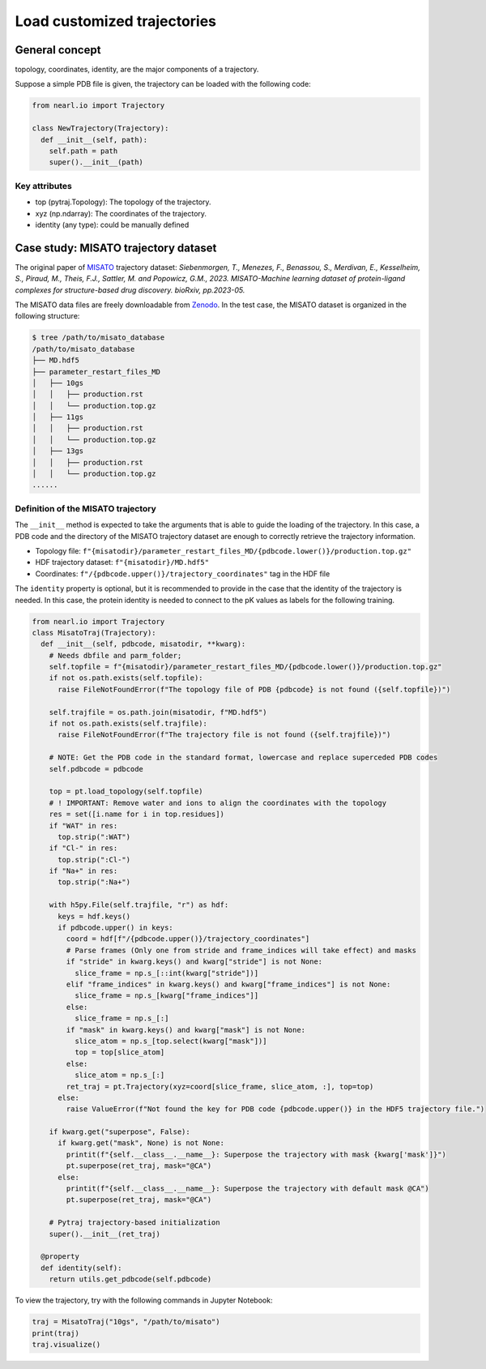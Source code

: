 Load customized trajectories
===============================

General concept
---------------

topology, 
coordinates, 
identity, 
are the major components of a trajectory.


Suppose a simple PDB file is given, the trajectory can be loaded with the following code:


.. code-block:: python

  from nearl.io import Trajectory

  class NewTrajectory(Trajectory):
    def __init__(self, path):
      self.path = path
      super().__init__(path)

Key attributes
^^^^^^^^^^^^^^

- top (pytraj.Topology): The topology of the trajectory.
- xyz (np.ndarray): The coordinates of the trajectory.
- identity (any type): could be manually defined


Case study: MISATO trajectory dataset
-------------------------------------

The original paper of `MISATO <https://doi.org/10.1101/2023.05.24.542082>`_ trajectory dataset: 
*Siebenmorgen, T., Menezes, F., Benassou, S., Merdivan, E., Kesselheim, S., Piraud, M., Theis, F.J., Sattler, M. and Popowicz, G.M., 2023. MISATO-Machine learning dataset of protein-ligand complexes for structure-based drug discovery. bioRxiv, pp.2023-05.* 

The MISATO data files are freely downloadable from `Zenodo <https://zenodo.org/records/7711953>`_. 
In the test case, the MISATO dataset is organized in the following structure:

.. code-block:: bash 

  $ tree /path/to/misato_database
  /path/to/misato_database
  ├── MD.hdf5
  ├── parameter_restart_files_MD
  │   ├── 10gs
  │   │   ├── production.rst
  │   │   └── production.top.gz
  │   ├── 11gs
  │   │   ├── production.rst
  │   │   └── production.top.gz
  │   ├── 13gs
  │   │   ├── production.rst
  │   │   └── production.top.gz
  ......


Definition of the MISATO trajectory
^^^^^^^^^^^^^^^^^^^^^^^^^^^^^^^^^^^
The ``__init__`` method is expected to take the arguments that is able to guide the loading of the trajectory. 
In this case, a PDB code and the directory of the MISATO trajectory dataset are enough to correctly retrieve the trajectory information. 

- Topology file: ``f"{misatodir}/parameter_restart_files_MD/{pdbcode.lower()}/production.top.gz"``
- HDF trajectory dataset: ``f"{misatodir}/MD.hdf5"``
- Coordinates: ``f"/{pdbcode.upper()}/trajectory_coordinates"`` tag in the HDF file

The ``identity`` property is optional, but it is recommended to provide in the case that the identity of the trajectory is needed. 
In this case, the protein identity is needed to connect to the pK values as labels for the following training. 

.. code-block:: python

  from nearl.io import Trajectory
  class MisatoTraj(Trajectory): 
    def __init__(self, pdbcode, misatodir, **kwarg): 
      # Needs dbfile and parm_folder;
      self.topfile = f"{misatodir}/parameter_restart_files_MD/{pdbcode.lower()}/production.top.gz"
      if not os.path.exists(self.topfile):
        raise FileNotFoundError(f"The topology file of PDB {pdbcode} is not found ({self.topfile})")
      
      self.trajfile = os.path.join(misatodir, f"MD.hdf5")
      if not os.path.exists(self.trajfile):
        raise FileNotFoundError(f"The trajectory file is not found ({self.trajfile})")
      
      # NOTE: Get the PDB code in the standard format, lowercase and replace superceded PDB codes
      self.pdbcode = pdbcode

      top = pt.load_topology(self.topfile)
      # ! IMPORTANT: Remove water and ions to align the coordinates with the topology
      res = set([i.name for i in top.residues])
      if "WAT" in res:
        top.strip(":WAT")
      if "Cl-" in res:
        top.strip(":Cl-")
      if "Na+" in res:
        top.strip(":Na+")

      with h5py.File(self.trajfile, "r") as hdf:
        keys = hdf.keys()
        if pdbcode.upper() in keys:
          coord = hdf[f"/{pdbcode.upper()}/trajectory_coordinates"]
          # Parse frames (Only one from stride and frame_indices will take effect) and masks
          if "stride" in kwarg.keys() and kwarg["stride"] is not None:
            slice_frame = np.s_[::int(kwarg["stride"])]
          elif "frame_indices" in kwarg.keys() and kwarg["frame_indices"] is not None:
            slice_frame = np.s_[kwarg["frame_indices"]]
          else: 
            slice_frame = np.s_[:]
          if "mask" in kwarg.keys() and kwarg["mask"] is not None:
            slice_atom = np.s_[top.select(kwarg["mask"])]
            top = top[slice_atom]
          else: 
            slice_atom = np.s_[:]
          ret_traj = pt.Trajectory(xyz=coord[slice_frame, slice_atom, :], top=top)
        else:
          raise ValueError(f"Not found the key for PDB code {pdbcode.upper()} in the HDF5 trajectory file.")

      if kwarg.get("superpose", False): 
        if kwarg.get("mask", None) is not None:
          printit(f"{self.__class__.__name__}: Superpose the trajectory with mask {kwarg['mask']}")
          pt.superpose(ret_traj, mask="@CA")
        else:
          printit(f"{self.__class__.__name__}: Superpose the trajectory with default mask @CA")
          pt.superpose(ret_traj, mask="@CA")
      
      # Pytraj trajectory-based initialization
      super().__init__(ret_traj)

    @property
    def identity(self):
      return utils.get_pdbcode(self.pdbcode)

To view the trajectory, try with the following commands in Jupyter Notebook: 

.. code-block:: python

  traj = MisatoTraj("10gs", "/path/to/misato")
  print(traj)
  traj.visualize()





.. TODO
.. Add the tutorial index when appropriate
.. Add script download link when appropriate
